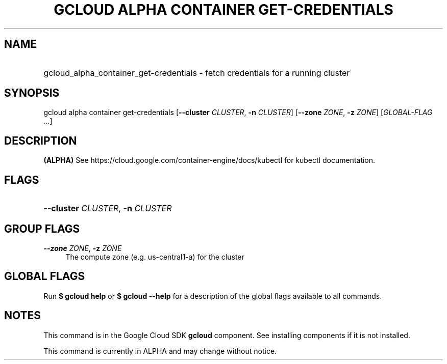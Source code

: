 .TH "GCLOUD ALPHA CONTAINER GET-CREDENTIALS" "1" "" "" ""
.ie \n(.g .ds Aq \(aq
.el       .ds Aq '
.nh
.ad l
.SH "NAME"
.HP
gcloud_alpha_container_get-credentials \- fetch credentials for a running cluster
.SH "SYNOPSIS"
.sp
gcloud alpha container get\-credentials [\fB\-\-cluster\fR \fICLUSTER\fR, \fB\-n\fR \fICLUSTER\fR] [\fB\-\-zone\fR \fIZONE\fR, \fB\-z\fR \fIZONE\fR] [\fIGLOBAL\-FLAG \&...\fR]
.SH "DESCRIPTION"
.sp
\fB(ALPHA)\fR See https://cloud\&.google\&.com/container\-engine/docs/kubectl for kubectl documentation\&.
.SH "FLAGS"
.HP
\fB\-\-cluster\fR \fICLUSTER\fR, \fB\-n\fR \fICLUSTER\fR
.RE
.SH "GROUP FLAGS"
.PP
\fB\-\-zone\fR \fIZONE\fR, \fB\-z\fR \fIZONE\fR
.RS 4
The compute zone (e\&.g\&. us\-central1\-a) for the cluster
.RE
.SH "GLOBAL FLAGS"
.sp
Run \fB$ \fR\fBgcloud\fR\fB help\fR or \fB$ \fR\fBgcloud\fR\fB \-\-help\fR for a description of the global flags available to all commands\&.
.SH "NOTES"
.sp
This command is in the Google Cloud SDK \fBgcloud\fR component\&. See installing components if it is not installed\&.
.sp
This command is currently in ALPHA and may change without notice\&.
